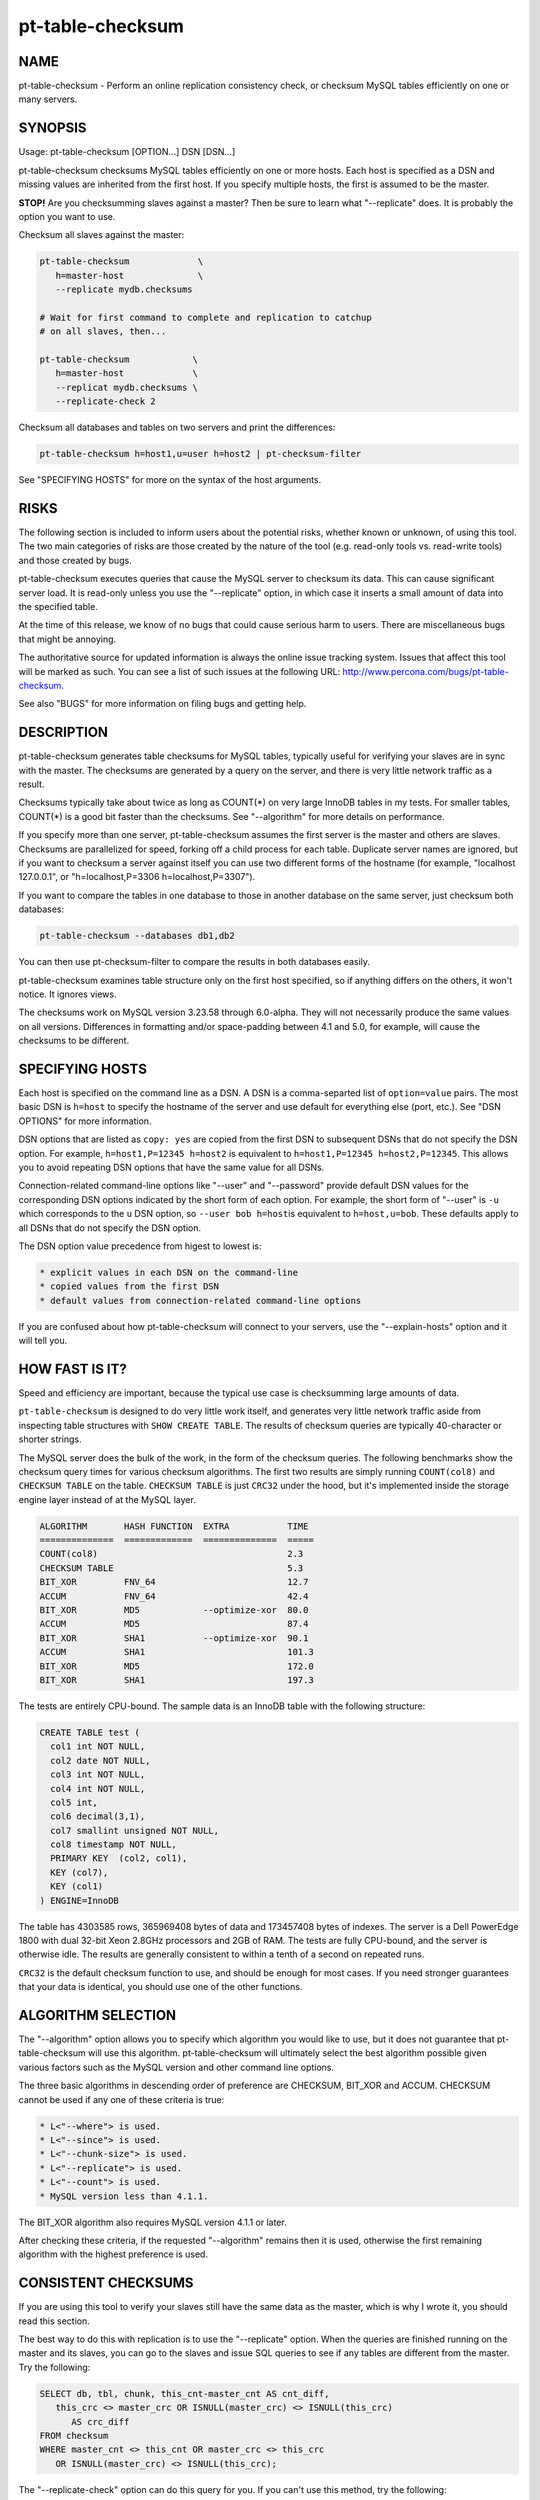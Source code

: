 
#################
pt-table-checksum
#################

.. highlight:: perl


****
NAME
****


pt-table-checksum - Perform an online replication consistency check, or checksum MySQL tables efficiently on one or many servers.


********
SYNOPSIS
********


Usage: pt-table-checksum [OPTION...] DSN [DSN...]

pt-table-checksum checksums MySQL tables efficiently on one or more hosts.
Each host is specified as a DSN and missing values are inherited from the
first host.  If you specify multiple hosts, the first is assumed to be the
master.

\ **STOP!**\   Are you checksumming slaves against a master?  Then be sure to learn
what "--replicate" does.  It is probably the option you want to use.

Checksum all slaves against the master:


.. code-block:: perl

    pt-table-checksum             \
       h=master-host              \
       --replicate mydb.checksums
 
    # Wait for first command to complete and replication to catchup
    # on all slaves, then...
 
    pt-table-checksum            \
       h=master-host             \
       --replicat mydb.checksums \
       --replicate-check 2


Checksum all databases and tables on two servers and print the differences:


.. code-block:: perl

    pt-table-checksum h=host1,u=user h=host2 | pt-checksum-filter


See "SPECIFYING HOSTS" for more on the syntax of the host arguments.


*****
RISKS
*****


The following section is included to inform users about the potential risks,
whether known or unknown, of using this tool.  The two main categories of risks
are those created by the nature of the tool (e.g. read-only tools vs. read-write
tools) and those created by bugs.

pt-table-checksum executes queries that cause the MySQL server to checksum its
data.  This can cause significant server load.  It is read-only unless you use
the "--replicate" option, in which case it inserts a small amount of data
into the specified table.

At the time of this release, we know of no bugs that could cause serious harm to
users.  There are miscellaneous bugs that might be annoying.

The authoritative source for updated information is always the online issue
tracking system.  Issues that affect this tool will be marked as such.  You can
see a list of such issues at the following URL:
`http://www.percona.com/bugs/pt-table-checksum <http://www.percona.com/bugs/pt-table-checksum>`_.

See also "BUGS" for more information on filing bugs and getting help.


***********
DESCRIPTION
***********


pt-table-checksum generates table checksums for MySQL tables, typically
useful for verifying your slaves are in sync with the master.  The checksums
are generated by a query on the server, and there is very little network
traffic as a result.

Checksums typically take about twice as long as COUNT(\*) on very large InnoDB
tables in my tests.  For smaller tables, COUNT(\*) is a good bit faster than
the checksums.  See "--algorithm" for more details on performance.

If you specify more than one server, pt-table-checksum assumes the first
server is the master and others are slaves.  Checksums are parallelized for
speed, forking off a child process for each table.  Duplicate server names are
ignored, but if you want to checksum a server against itself you can use two
different forms of the hostname (for example, "localhost 127.0.0.1", or
"h=localhost,P=3306 h=localhost,P=3307").

If you want to compare the tables in one database to those in another database
on the same server, just checksum both databases:


.. code-block:: perl

    pt-table-checksum --databases db1,db2


You can then use pt-checksum-filter to compare the results in both databases
easily.

pt-table-checksum examines table structure only on the first host specified,
so if anything differs on the others, it won't notice.  It ignores views.

The checksums work on MySQL version 3.23.58 through 6.0-alpha.  They will not
necessarily produce the same values on all versions.  Differences in
formatting and/or space-padding between 4.1 and 5.0, for example, will cause
the checksums to be different.


****************
SPECIFYING HOSTS
****************


Each host is specified on the command line as a DSN.  A DSN is a comma-separted
list of \ ``option=value``\  pairs.  The most basic DSN is \ ``h=host``\  to specify
the hostname of the server and use default for everything else (port, etc.).
See "DSN OPTIONS" for more information.

DSN options that are listed as \ ``copy: yes``\  are copied from the first DSN
to subsequent DSNs that do not specify the DSN option.  For example,
\ ``h=host1,P=12345 h=host2``\  is equivalent to \ ``h=host1,P=12345 h=host2,P=12345``\ .
This allows you to avoid repeating DSN options that have the same value
for all DSNs.

Connection-related command-line options like "--user" and "--password"
provide default DSN values for the corresponding DSN options indicated by
the short form of each option.  For example, the short form of "--user"
is \ ``-u``\  which corresponds to the \ ``u``\  DSN option, so \ ``--user bob h=host``\ 
is equivalent to \ ``h=host,u=bob``\ .  These defaults apply to all DSNs that
do not specify the DSN option.

The DSN option value precedence from higest to lowest is:


.. code-block:: perl

    * explicit values in each DSN on the command-line
    * copied values from the first DSN
    * default values from connection-related command-line options


If you are confused about how pt-table-checksum will connect to your servers,
use the "--explain-hosts" option and it will tell you.


***************
HOW FAST IS IT?
***************


Speed and efficiency are important, because the typical use case is checksumming
large amounts of data.

\ ``pt-table-checksum``\  is designed to do very little work itself, and generates
very little network traffic aside from inspecting table structures with \ ``SHOW
CREATE TABLE``\ .  The results of checksum queries are typically 40-character or
shorter strings.

The MySQL server does the bulk of the work, in the form of the checksum queries.
The following benchmarks show the checksum query times for various checksum
algorithms.  The first two results are simply running \ ``COUNT(col8)``\  and
\ ``CHECKSUM TABLE``\  on the table.  \ ``CHECKSUM TABLE``\  is just \ ``CRC32``\  under the
hood, but it's implemented inside the storage engine layer instead of at the
MySQL layer.


.. code-block:: perl

  ALGORITHM       HASH FUNCTION  EXTRA           TIME
  ==============  =============  ==============  =====
  COUNT(col8)                                    2.3
  CHECKSUM TABLE                                 5.3
  BIT_XOR         FNV_64                         12.7
  ACCUM           FNV_64                         42.4
  BIT_XOR         MD5            --optimize-xor  80.0
  ACCUM           MD5                            87.4
  BIT_XOR         SHA1           --optimize-xor  90.1
  ACCUM           SHA1                           101.3
  BIT_XOR         MD5                            172.0
  BIT_XOR         SHA1                           197.3


The tests are entirely CPU-bound.  The sample data is an InnoDB table with the
following structure:


.. code-block:: perl

  CREATE TABLE test (
    col1 int NOT NULL,
    col2 date NOT NULL,
    col3 int NOT NULL,
    col4 int NOT NULL,
    col5 int,
    col6 decimal(3,1),
    col7 smallint unsigned NOT NULL,
    col8 timestamp NOT NULL,
    PRIMARY KEY  (col2, col1),
    KEY (col7),
    KEY (col1)
  ) ENGINE=InnoDB


The table has 4303585 rows, 365969408 bytes of data and 173457408 bytes of
indexes.  The server is a Dell PowerEdge 1800 with dual 32-bit Xeon 2.8GHz
processors and 2GB of RAM.  The tests are fully CPU-bound, and the server is
otherwise idle.  The results are generally consistent to within a tenth of a
second on repeated runs.

\ ``CRC32``\  is the default checksum function to use, and should be enough for most
cases.  If you need stronger guarantees that your data is identical, you should
use one of the other functions.


*******************
ALGORITHM SELECTION
*******************


The "--algorithm" option allows you to specify which algorithm you would
like to use, but it does not guarantee that pt-table-checksum will use this
algorithm.  pt-table-checksum will ultimately select the best algorithm possible
given various factors such as the MySQL version and other command line options.

The three basic algorithms in descending order of preference are CHECKSUM,
BIT_XOR and ACCUM.  CHECKSUM cannot be used if any one of these criteria
is true:


.. code-block:: perl

   * L<"--where"> is used.
   * L<"--since"> is used.
   * L<"--chunk-size"> is used.
   * L<"--replicate"> is used.
   * L<"--count"> is used.
   * MySQL version less than 4.1.1.


The BIT_XOR algorithm also requires MySQL version 4.1.1 or later.

After checking these criteria, if the requested "--algorithm" remains then it
is used, otherwise the first remaining algorithm with the highest preference
is used.


********************
CONSISTENT CHECKSUMS
********************


If you are using this tool to verify your slaves still have the same data as the
master, which is why I wrote it, you should read this section.

The best way to do this with replication is to use the "--replicate" option.
When the queries are finished running on the master and its slaves, you can go
to the slaves and issue SQL queries to see if any tables are different from the
master.  Try the following:


.. code-block:: perl

   SELECT db, tbl, chunk, this_cnt-master_cnt AS cnt_diff,
      this_crc <> master_crc OR ISNULL(master_crc) <> ISNULL(this_crc)
         AS crc_diff
   FROM checksum
   WHERE master_cnt <> this_cnt OR master_crc <> this_crc
      OR ISNULL(master_crc) <> ISNULL(this_crc);


The "--replicate-check" option can do this query for you.  If you can't use
this method, try the following:


\*
 
 If your servers are not being written to, you can just run the tool with no
 further ado:
 
 
 .. code-block:: perl
 
    pt-table-checksum server1 server2 ... serverN
 
 


\*
 
 If the servers are being written to, you need some way to make sure they are
 consistent at the moment you run the checksums.  For situations other than
 master-slave replication, you will have to figure this out yourself.  You may be
 able to use the "--where" option with a date or time column to only checksum
 data that's not recent.
 


\*
 
 If you are checksumming a master and slaves, you can do a fast parallel
 checksum and assume the slaves are caught up to the master.  In practice, this
 tends to work well except for tables which are constantly updated.  You can
 use the "--slave-lag" option to see how far behind each slave was when it
 checksummed a given table.  This can help you decide whether to investigate
 further.
 


\*
 
 The next most disruptive technique is to lock the table on the master, then take
 checksums.  This should prevent changes from propagating to the slaves.  You can
 just lock on the master (with "--lock"), or you can both lock on the master
 and wait on the slaves till they reach that point in the master's binlog
 ("--wait").  Which is better depends on your workload; only you know that.
 


\*
 
 If you decide to make the checksums on the slaves wait until they're guaranteed
 to be caught up to the master, the algorithm looks like this:
 
 
 .. code-block:: perl
 
   For each table,
     Master: lock table
     Master: get pos
     In parallel,
       Master: checksum
       Slave(s): wait for pos, then checksum
     End
     Master: unlock table
   End
 
 


What I typically do when I'm not using the "--replicate" option is simply run
the tool on all servers with no further options.  This runs fast, parallel,
non-blocking checksums simultaneously.  If there are tables that look different,
I re-run with "--wait"=600 on the tables in question.  This makes the tool
lock on the master as explained above.


******
OUTPUT
******


Output is to STDOUT, one line per server and table, with header lines for each
database.  I tried to make the output easy to process with awk.  For this reason
columns are always present.  If there's no value, pt-table-checksum prints
'NULL'.

The default is column-aligned output for human readability, but you can change
it to tab-separated if you want.  Use the "--tab" option for this.

Output is unsorted, though all lines for one table should be output together.
For speed, all checksums are done in parallel (as much as possible) and may
complete out of the order in which they were started.  You might want to run
them through another script or command-line utility to make sure they are in the
order you want.  If you pipe the output through pt-checksum-filter, you
can sort the output and/or avoid seeing output about tables that have no
differences.

The columns in the output are as follows.  The database, table, and chunk come
first so you can sort by them easily (they are the "primary key").

Output from "--replicate-check" and "--checksum" are different.


DATABASE
 
 The database the table is in.
 


TABLE
 
 The table name.
 


CHUNK
 
 The chunk (see "--chunk-size").  Zero if you are not doing chunked checksums.
 


HOST
 
 The server's hostname.
 


ENGINE
 
 The table's storage engine.
 


COUNT
 
 The table's row count, unless you specified to skip it.  If \ ``OVERSIZE``\  is
 printed, the chunk was skipped because the actual number of rows was greater
 than "--chunk-size" times "--chunk-size-limit".
 


CHECKSUM
 
 The table's checksum, unless you specified to skip it or the table has no rows.
 some types of checksums will be 0 if there are no rows; others will print NULL.
 


TIME
 
 How long it took to checksum the \ ``CHUNK``\ , not including \ ``WAIT``\  time.
 Total checksum time is \ ``WAIT + TIME``\ .
 


WAIT
 
 How long the slave waited to catch up to its master before beginning to
 checksum.  \ ``WAIT``\  is always 0 for the master.  See "--wait".
 


STAT
 
 The return value of MASTER_POS_WAIT().  \ ``STAT``\  is always \ ``NULL``\  for the
 master.
 


LAG
 
 How far the slave lags the master, as reported by SHOW SLAVE STATUS.
 \ ``LAG``\  is always \ ``NULL``\  for the master.
 



***************************
REPLICATE TABLE MAINTENANCE
***************************


If you use "--replicate" to store and replicate checksums, you may need to
perform maintenance on the replicate table from time to time to remove old
checksums.  This section describes when checksums in the replicate table are
deleted automatically by pt-table-checksum and when you must manually delete
them.

Before starting, pt-table-checksum calculates chunks for each table, even
if "--chunk-size" is not specified (in that case there is one chunk: "1=1").
Then, before checksumming each table, the tool deletes checksum chunks in the
replicate table greater than the current number of chunks.  For example,
if a table is chunked into 100 chunks, 0-99, then pt-table-checksum does:


.. code-block:: perl

   DELETE FROM replicate table WHERE db=? AND tbl=? AND chunk > 99


That removes any high-end chunks from previous runs which no longer exist.
Currently, this operation cannot be disabled.

If you use "--resume", "--resume-replicate", or "--modulo", then
you need to be careful that the number of rows in a table does not decrease
so much that the number of chunks decreases too, else some checksum chunks may
be deleted.  The one exception is if only rows at the high end of the range
are deleted.  In that case, the high-end chunks are deleted and lower chunks
remain unchanged.  An increasing number of rows or chunks should not cause
any adverse affects.

Changing the "--chunk-size" between runs with "--resume",
"--resume-replicate", or "--modulo" can cause odd or invalid checksums.
You should not do this.  It won't work with the resume options.  With
"--modulo", the safest thing to do is manually delete all the rows in
the replicate table for the table in question and start over.

If the replicate table becomes cluttered with old or invalid checksums
and the auto-delete operation is not deleting them, then you will need to
manually clean up the replicate table.  Alternatively, if you specify
"--empty-replicate-table", then the tool deletes every row in the
replicate table.


***********
EXIT STATUS
***********


An exit status of 0 (sometimes also called a return value or return code)
indicates success.  If there is an error checksumming any table, the exit status
is 1.

When running "--replicate-check", if any slave has chunks that differ from
the master, the exit status is 1.


*******
QUERIES
*******


If you are using innotop (see `http://code.google.com/p/innotop <http://code.google.com/p/innotop>`_),
mytop, or another tool to watch currently running MySQL queries, you may see
the checksum queries.  They look similar to this:


.. code-block:: perl

   REPLACE /*test.test_tbl:'2'/'5'*/ INTO test.checksum(db, ...


Since pt-table-checksum's queries run for a long time and tend to be
textually very long, and thus won't fit on one screen of these monitoring
tools, I've been careful to place a comment at the beginning of the query so
you can see what it is and what it's doing.  The comment contains the name of
the table that's being checksummed, the chunk it is currently checksumming,
and how many chunks will be checksummed.  In the case above, it is
checksumming chunk 2 of 5 in table test.test_tbl.


*******
OPTIONS
*******


"--schema" is restricted to option groups Connection, Filter, Output, Help, Config, Safety.

"--empty-replicate-table", "--resume" and "--resume-replicate" are mutually exclusive.

This tool accepts additional command-line arguments.  Refer to the
"SYNOPSIS" and usage information for details.


--algorithm
 
 type: string
 
 Checksum algorithm (ACCUM|CHECKSUM|BIT_XOR).
 
 Specifies which checksum algorithm to use.  Valid arguments are CHECKSUM,
 BIT_XOR and ACCUM.  The latter two do cryptographic hash checksums.
 See also "ALGORITHM SELECTION".
 
 CHECKSUM is built into MySQL, but has some disadvantages.  BIT_XOR and ACCUM are
 implemented by SQL queries.  They use a cryptographic hash of all columns
 concatenated together with a separator, followed by a bitmap of each nullable
 column that is NULL (necessary because CONCAT_WS() skips NULL columns).
 
 CHECKSUM is the default.  This method uses MySQL's built-in CHECKSUM TABLE
 command, which is a CRC32 behind the scenes.  It cannot be used before MySQL
 4.1.1, and various options disable it as well.  It does not simultaneously count
 rows; that requires an extra COUNT(\*) query.  This is a good option when you are
 using MyISAM tables with live checksums enabled; in this case both the COUNT(\*)
 and CHECKSUM queries will run very quickly.
 
 The BIT_XOR algorithm is available for MySQL 4.1.1 and newer.  It uses
 BIT_XOR(), which is order-independent, to reduce all the rows to a single
 checksum.
 
 ACCUM uses a user variable as an accumulator.  It reduces each row to a single
 checksum, which is concatenated with the accumulator and re-checksummed.  This
 technique is order-dependent.  If the table has a primary key, it will be used
 to order the results for consistency; otherwise it's up to chance.
 
 The pathological worst case is where identical rows will cancel each other out
 in the BIT_XOR.  In this case you will not be able to distinguish a table full
 of one value from a table full of another value.  The ACCUM algorithm will
 distinguish them.
 
 However, the ACCUM algorithm is order-dependent, so if you have two tables
 with identical data but the rows are out of order, you'll get different
 checksums with ACCUM.
 
 If a given algorithm won't work for some reason, pt-table-checksum falls back to
 another.  The least common denominator is ACCUM, which works on MySQL 3.23.2 and
 newer.
 


--arg-table
 
 type: string
 
 The database.table with arguments for each table to checksum.
 
 This table may be named anything you wish.  It must contain at least the
 following columns:
 
 
 .. code-block:: perl
 
    CREATE TABLE checksum_args (
       db         char(64)     NOT NULL,
       tbl        char(64)     NOT NULL,
       -- other columns as desired
       PRIMARY KEY (db, tbl)
    );
 
 
 In addition to the columns shown, it may contain any of the other columns listed
 here (Note: this list is used by the code, MAGIC_overridable_args):
 
 
 .. code-block:: perl
 
    algorithm chunk-column chunk-index chunk-size columns count crc function lock
    modulo use-index offset optimize-xor chunk-size-limit probability separator
    save-since single-chunk since since-column sleep sleep-coef trim wait where
 
 
 Each of these columns corresponds to the long form of a command-line option.
 Each column should be NULL-able.  Column names with hyphens should be enclosed
 in backticks (e.g. \`chunk-size\`) when the table is created.  The data type does
 not matter, but it's suggested you use a sensible data type to prevent garbage
 data.
 
 When \ ``pt-table-checksum``\  checksums a table, it will look for a matching entry
 in this table.  Any column that has a defined value will override the
 corresponding command-line argument for the table being currently processed.
 In this way it is possible to specify custom command-line arguments for any
 table.
 
 If you add columns to the table that aren't in the above list of allowable
 columns, it's an error.  The exceptions are \ ``db``\ , \ ``tbl``\ , and \ ``ts``\ .  The \ ``ts``\ 
 column can be used as a timestamp for easy visibility into the last time the
 \ ``since``\  column was updated with "--save-since".
 
 This table is assumed to be located on the first server given on the
 command-line.
 


--ask-pass
 
 group: Connection
 
 Prompt for a password when connecting to MySQL.
 


--check-interval
 
 type: time; group: Throttle; default: 1s
 
 How often to check for slave lag if "--check-slave-lag" is given.
 


--[no]check-replication-filters
 
 default: yes; group: Safety
 
 Do not "--replicate" if any replication filters are set.  When
 --replicate is specified, pt-table-checksum tries to detect slaves and look
 for options that filter replication, such as binlog_ignore_db and
 replicate_do_db.  If it finds any such filters, it aborts with an error.
 Replication filtering makes it impossible to be sure that the checksum
 queries won't break replication or simply fail to replicate.  If you are sure
 that it's OK to run the checksum queries, you can negate this option to
 disable the checks.  See also "--replicate-database".
 


--check-slave-lag
 
 type: DSN; group: Throttle
 
 Pause checksumming until the specified slave's lag is less than "--max-lag".
 
 If this option is specified and "--throttle-method" is set to \ ``slavelag``\ 
 then "--throttle-method" only checks this slave.
 


--checksum
 
 group: Output
 
 Print checksums and table names in the style of md5sum (disables
 "--[no]count").
 
 Makes the output behave more like the output of \ ``md5sum``\ .  The checksum is
 first on the line, followed by the host, database, table, and chunk number,
 concatenated with dots.
 


--chunk-column
 
 type: string
 
 Prefer this column for dividing tables into chunks.  By default,
 pt-table-checksum chooses the first suitable column for each table, preferring
 to use the primary key.  This option lets you specify a preferred column, which
 pt-table-checksum uses if it exists in the table and is chunkable.  If not, then
 pt-table-checksum will revert to its default behavior.  Be careful when using
 this option; a poor choice could cause bad performance.  This is probably best
 to use when you are checksumming only a single table, not an entire server.  See
 also "--chunk-index".
 


--chunk-index
 
 type: string
 
 Prefer this index for chunking tables.  By default, pt-table-checksum chooses an
 appropriate index for the "--chunk-column" (even if it chooses the chunk
 column automatically).  This option lets you specify the index you prefer.  If
 the index doesn't exist, then pt-table-checksum will fall back to its default
 behavior.  pt-table-checksum adds the index to the checksum SQL statements in a
 \ ``FORCE INDEX``\  clause.  Be careful when using this option; a poor choice of
 index could cause bad performance.  This is probably best to use when you are
 checksumming only a single table, not an entire server.
 


--chunk-range
 
 type: string; default: open
 
 Set which ends of the chunk range are open or closed.  Possible values are
 one of MAGIC_chunk_range:
 
 
 .. code-block:: perl
 
     VALUE       OPENS/CLOSES
     ==========  ======================
     open        Both ends are open
     openclosed  Low end open, high end closed
 
 
 By default pt-table-checksum uses an open range of chunks like:
 
 
 .. code-block:: perl
 
    `id` <  '10'
    `id` >= '10' AND < '20'
    `id` >= '20'
 
 
 That range is open because the last chunk selects any row with id greater than
 (or equal to) 20.  An open range can be a problem in cases where a lot of new
 rows are inserted with IDs greater than 20 while pt-table-checksumming is
 running because the final open-ended chunk will select all the newly inserted
 rows.  (The less common case of inserting rows with IDs less than 10 would
 require a \ ``closedopen``\  range but that is not currently implemented.)
 Specifying \ ``openclosed``\  will cause the final chunk to be closed like:
 
 
 .. code-block:: perl
 
    `id` >= '20' AND `id` <= N
 
 
 N is the \ ``MAX(\`id\`)``\  that pt-table-checksum used when it first chunked
 the rows.  Therefore, it will only chunk the range of rows that existed when
 the tool started and not any newly inserted rows (unless those rows happen
 to be inserted with IDs less than N).
 
 See also "--chunk-size-limit".
 


--chunk-size
 
 type: string
 
 Approximate number of rows or size of data to checksum at a time.  Allowable
 suffixes are k, M, G. Disallows \ ``--algorithm CHECKSUM``\ .
 
 If you specify a chunk size, pt-table-checksum will try to find an index that
 will let it split the table into ranges of approximately "--chunk-size"
 rows, based on the table's index statistics.  Currently only numeric and date
 types can be chunked.
 
 If the table is chunkable, pt-table-checksum will checksum each range separately
 with parameters in the checksum query's WHERE clause.  If pt-table-checksum
 cannot find a suitable index, it will do the entire table in one chunk as though
 you had not specified "--chunk-size" at all.  Each table is handled
 individually, so some tables may be chunked and others not.
 
 The chunks will be approximately sized, and depending on the distribution of
 values in the indexed column, some chunks may be larger than the value you
 specify.
 
 If you specify a suffix (one of k, M or G), the parameter is treated as a data
 size rather than a number of rows.  The output of SHOW TABLE STATUS is then used
 to estimate the amount of data the table contains, and convert that to a number
 of rows.
 


--chunk-size-limit
 
 type: float; default: 2.0; group: Safety
 
 Do not checksum chunks with this many times more rows than "--chunk-size".
 
 When "--chunk-size" is given it specifies an ideal size for each chunk
 of a chunkable table (in rows; size values are converted to rows).  Before
 checksumming each chunk, pt-table-checksum checks how many rows are in the
 chunk with EXPLAIN.  If the number of rows reported by EXPLAIN is this many
 times greater than "--chunk-size", then the chunk is skipped and \ ``OVERSIZE``\ 
 is printed for the \ ``COUNT``\  column of the "OUTPUT".
 
 For example, if you specify "--chunk-size" 100 and a chunk has 150 rows,
 then it is checksummed with the default "--chunk-size-limit" value 2.0
 because 150 is less than 100 \* 2.0.  But if the chunk has 205 rows, then it
 is not checksummed because 205 is greater than 100 \* 2.0.
 
 The minimum value for this option is 1 which means that no chunk can be any
 larger than "--chunk-size".  You probably don't want to specify 1 because
 rows reported by EXPLAIN are estimates which can be greater than or less than
 the real number of rows in the chunk.  If too many chunks are skipped because
 they are oversize, you might want to specify a value larger than 2.
 
 You can disable oversize chunk checking by specifying "--chunk-size-limit" 0.
 
 See also "--unchunkable-tables".
 


--columns
 
 short form: -c; type: array; group: Filter
 
 Checksum only this comma-separated list of columns.
 


--config
 
 type: Array; group: Config
 
 Read this comma-separated list of config files; if specified, this must be the
 first option on the command line.
 


--[no]count
 
 Count rows in tables.  This is built into ACCUM and BIT_XOR, but requires an
 extra query for CHECKSUM.
 
 This is disabled by default to avoid an extra COUNT(\*) query when
 "--algorithm" is CHECKSUM.  If you have only MyISAM tables and live checksums
 are enabled, both CHECKSUM and COUNT will be very fast, but otherwise you may
 want to use one of the other algorithms.
 


--[no]crc
 
 default: yes
 
 Do a CRC (checksum) of tables.
 
 Take the checksum of the rows as well as their count.  This is enabled by
 default.  If you disable it, you'll just get COUNT(\*) queries.
 


--create-replicate-table
 
 Create the replicate table given by "--replicate" if it does not exist.
 
 Normally, if the replicate table given by "--replicate" does not exist,
 \ ``pt-table-checksum``\  will die. With this option, however, \ ``pt-table-checksum``\ 
 will create the replicate table for you, using the database.table name given to
 "--replicate".
 
 The structure of the replicate table is the same as the suggested table
 mentioned in "--replicate". Note that since ENGINE is not specified, the
 replicate table will use the server's default storage engine.  If you want to
 use a different engine, you need to create the table yourself.
 


--databases
 
 short form: -d; type: hash; group: Filter
 
 Only checksum this comma-separated list of databases.
 


--databases-regex
 
 type: string
 
 Only checksum databases whose names match this Perl regex.
 


--defaults-file
 
 short form: -F; type: string; group: Connection
 
 Only read mysql options from the given file.  You must give an absolute
 pathname.
 


--empty-replicate-table
 
 DELETE all rows in the "--replicate" table before starting.
 
 Issues a DELETE against the table given by "--replicate" before beginning
 work.  Ignored if "--replicate" is not specified.  This can be useful to
 remove entries related to tables that no longer exist, or just to clean out the
 results of a previous run.
 
 If you want to delete entries for specific databases or tables you must
 do this manually.
 


--engines
 
 short form: -e; type: hash; group: Filter
 
 Do only this comma-separated list of storage engines.
 


--explain
 
 group: Output
 
 Show, but do not execute, checksum queries (disables "--empty-replicate-table").
 


--explain-hosts
 
 group: Help
 
 Print full DSNs for each host and exit.  This option allows you to see how
 pt-table-checksum parses DSNs from the command-line and how it will connect
 to those hosts.  See "SPECIFYING HOSTS".
 


--float-precision
 
 type: int
 
 Precision for \ ``FLOAT``\  and \ ``DOUBLE``\  number-to-string conversion.  Causes FLOAT
 and DOUBLE values to be rounded to the specified number of digits after the
 decimal point, with the ROUND() function in MySQL.  This can help avoid
 checksum mismatches due to different floating-point representations of the same
 values on different MySQL versions and hardware.  The default is no rounding;
 the values are converted to strings by the CONCAT() function, and MySQL chooses
 the string representation.  If you specify a value of 2, for example, then the
 values 1.008 and 1.009 will be rounded to 1.01, and will checksum as equal.
 


--function
 
 type: string
 
 Hash function for checksums (FNV1A_64, MURMUR_HASH, SHA1, MD5, CRC32, etc).
 
 You can use this option to choose the cryptographic hash function used for
 "--algorithm"=ACCUM or "--algorithm"=BIT_XOR.  The default is to use
 \ ``CRC32``\ , but \ ``MD5``\  and \ ``SHA1``\  also work, and you can use your own function,
 such as a compiled UDF, if you wish.  Whatever function you specify is run in
 SQL, not in Perl, so it must be available to MySQL.
 
 The \ ``FNV1A_64``\  UDF mentioned in the benchmarks is much faster than \ ``MD5``\ .  The
 C++ source code is distributed with Maatkit.  It is very simple to compile and
 install; look at the header in the source code for instructions.  If it is
 installed, it is preferred over \ ``MD5``\ .  You can also use the MURMUR_HASH
 function if you compile and install that as a UDF; the source is also
 distributed with Maatkit, and it is faster and has better distribution
 than FNV1A_64.
 


--help
 
 group: Help
 
 Show help and exit.
 


--ignore-columns
 
 type: Hash; group: Filter
 
 Ignore this comma-separated list of columns when calculating the checksum.
 
 This option only affects the checksum when using the ACCUM or BIT_XOR
 "--algorithm".
 


--ignore-databases
 
 type: Hash; group: Filter
 
 Ignore this comma-separated list of databases.
 


--ignore-databases-regex
 
 type: string
 
 Ignore databases whose names match this Perl regex.
 


--ignore-engines
 
 type: Hash; default: FEDERATED,MRG_MyISAM; group: Filter
 
 Ignore this comma-separated list of storage engines.
 


--ignore-tables
 
 type: Hash; group: Filter
 
 Ignore this comma-separated list of tables.
 
 Table names may be qualified with the database name.
 


--ignore-tables-regex
 
 type: string
 
 Ignore tables whose names match the Perl regex.
 


--lock
 
 Lock on master until done on slaves (implies "--slave-lag").
 
 This option can help you to get a consistent read on a master and many slaves.
 If you specify this option, pt-table-checksum will lock the table on the
 first server on the command line, which it assumes to be the master.  It will
 keep this lock until the checksums complete on the other servers.
 
 This option isn't very useful by itself, so you probably want to use "--wait"
 instead.
 
 Note: if you're checksumming a slave against its master, you should use
 "--replicate".  In that case, there's no need for locking, waiting, or any of
 that.
 


--max-lag
 
 type: time; group: Throttle; default: 1s
 
 Suspend checksumming if the slave given by "--check-slave-lag" lags.
 
 This option causes pt-table-checksum to look at the slave every time it's about
 to checksum a chunk.  If the slave's lag is greater than the option's value, or
 if the slave isn't running (so its lag is NULL), pt-table-checksum sleeps for
 "--check-interval" seconds and then looks at the lag again.  It repeats until
 the slave is caught up, then proceeds to checksum the chunk.
 
 This option is useful to let you checksum data as fast as the slaves can handle
 it, assuming the slave you directed pt-table-checksum to monitor is
 representative of all the slaves that may be replicating from this server.  It
 should eliminate the need for "--sleep" or "--sleep-coef".
 


--modulo
 
 type: int
 
 Do only every Nth chunk on chunked tables.
 
 This option lets you checksum only some chunks of the table.  This is a useful
 alternative to "--probability" when you want to be sure you get full coverage
 in some specified number of runs; for example, you can do only every 7th chunk,
 and then use "--offset" to rotate the modulo every day of the week.
 
 Just like with "--probability", a table that cannot be chunked is done every
 time.
 


--offset
 
 type: string; default: 0
 
 Modulo offset expression for use with "--modulo".
 
 The argument may be an SQL expression, such as \ ``WEEKDAY(NOW())``\  (which returns
 a number from 0 through 6).  The argument is evaluated by MySQL.  The result is
 used as follows: if chunk_num % "--modulo" == "--offset", the chunk will
 be checksummed.
 


--[no]optimize-xor
 
 default: yes
 
 Optimize BIT_XOR with user variables.
 
 This option specifies to use user variables to reduce the number of times each
 row must be passed through the cryptographic hash function when you are using
 the BIT_XOR algorithm.
 
 With the optimization, the queries look like this in pseudo-code:
 
 
 .. code-block:: perl
 
    SELECT CONCAT(
       BIT_XOR(SLICE_OF(@user_variable)),
       BIT_XOR(SLICE_OF(@user_variable)),
       ...
       BIT_XOR(SLICE_OF(@user_variable := HASH(col1, col2... colN))));
 
 
 The exact positioning of user variables and calls to the hash function is
 determined dynamically, and will vary between MySQL versions.  Without the
 optimization, it looks like this:
 
 
 .. code-block:: perl
 
    SELECT CONCAT(
       BIT_XOR(SLICE_OF(MD5(col1, col2... colN))),
       BIT_XOR(SLICE_OF(MD5(col1, col2... colN))),
       ...
       BIT_XOR(SLICE_OF(MD5(col1, col2... colN))));
 
 
 The difference is the number of times all the columns must be mashed together
 and fed through the hash function.  If you are checksumming really large
 columns, such as BLOB or TEXT columns, this might make a big difference.
 


--password
 
 short form: -p; type: string; group: Connection
 
 Password to use when connecting.
 


--pid
 
 type: string
 
 Create the given PID file.  The file contains the process ID of the script.
 The PID file is removed when the script exits.  Before starting, the script
 checks if the PID file already exists.  If it does not, then the script creates
 and writes its own PID to it.  If it does, then the script checks the following:
 if the file contains a PID and a process is running with that PID, then
 the script dies; or, if there is no process running with that PID, then the
 script overwrites the file with its own PID and starts; else, if the file
 contains no PID, then the script dies.
 


--port
 
 short form: -P; type: int; group: Connection
 
 Port number to use for connection.
 


--probability
 
 type: int; default: 100
 
 Checksums will be run with this percent probability.
 
 This is an integer between 1 and 100.  If 100, every chunk of every table will
 certainly be checksummed.  If less than that, there is a chance that some chunks
 of some tables will be skipped.  This is useful for routine jobs designed to
 randomly sample bits of tables without checksumming the whole server.  By
 default, if a table is not chunkable, it will be checksummed every time even
 when the probability is less than 100.  You can override this with
 "--single-chunk".
 
 See also "--modulo".
 


--progress
 
 type: array; default: time,30
 
 Print progress reports to STDERR.  Currently, this feature is only for when
 "--throttle-method" waits for slaves to catch up.
 
 The value is a comma-separated list with two parts.  The first part can be
 percentage, time, or iterations; the second part specifies how often an update
 should be printed, in percentage, seconds, or number of iterations.
 


--quiet
 
 short form: -q; group: Output
 
 Do not print checksum results.
 


--recheck
 
 Re-checksum chunks that "--replicate-check" found to be different.
 


--recurse
 
 type: int; group: Throttle
 
 Number of levels to recurse in the hierarchy when discovering slaves.
 Default is infinite.
 
 See "--recursion-method".
 


--recursion-method
 
 type: string
 
 Preferred recursion method for discovering slaves.
 
 Possible methods are:
 
 
 .. code-block:: perl
 
    METHOD       USES
    ===========  ================
    processlist  SHOW PROCESSLIST
    hosts        SHOW SLAVE HOSTS
 
 
 The processlist method is preferred because SHOW SLAVE HOSTS is not reliable.
 However, the hosts method is required if the server uses a non-standard
 port (not 3306).  Usually pt-table-checksum does the right thing and finds
 the slaves, but you may give a preferred method and it will be used first.
 If it doesn't find any slaves, the other methods will be tried.
 


--replicate
 
 type: string
 
 Replicate checksums to slaves (disallows --algorithm CHECKSUM).
 
 This option enables a completely different checksum strategy for a consistent,
 lock-free checksum across a master and its slaves.  Instead of running the
 checksum queries on each server, you run them only on the master.  You specify a
 table, fully qualified in db.table format, to insert the results into.  The
 checksum queries will insert directly into the table, so they will be replicated
 through the binlog to the slaves.
 
 When the queries are finished replicating, you can run a simple query on each
 slave to see which tables have differences from the master.  With the
 "--replicate-check" option, pt-table-checksum can run the query for you to
 make it even easier.  See "CONSISTENT CHECKSUMS" for details.
 
 If you find tables that have differences, you can use the chunk boundaries in a
 WHERE clause with pt-table-sync to help repair them more efficiently.  See
 pt-table-sync for details.
 
 The table must have at least these columns: db, tbl, chunk, boundaries,
 this_crc, master_crc, this_cnt, master_cnt.  The table may be named anything you
 wish.  Here is a suggested table structure, which is automatically used for
 "--create-replicate-table" (MAGIC_create_replicate):
 
 
 .. code-block:: perl
 
    CREATE TABLE checksum (
       db         char(64)     NOT NULL,
       tbl        char(64)     NOT NULL,
       chunk      int          NOT NULL,
       boundaries char(100)    NOT NULL,
       this_crc   char(40)     NOT NULL,
       this_cnt   int          NOT NULL,
       master_crc char(40)         NULL,
       master_cnt int              NULL,
       ts         timestamp    NOT NULL,
       PRIMARY KEY (db, tbl, chunk)
    );
 
 
 Be sure to choose an appropriate storage engine for the checksum table.  If you
 are checksumming InnoDB tables, for instance, a deadlock will break replication
 if the checksum table is non-transactional, because the transaction will still
 be written to the binlog.  It will then replay without a deadlock on the
 slave and break replication with "different error on master and slave."  This
 is not a problem with pt-table-checksum, it's a problem with MySQL
 replication, and you can read more about it in the MySQL manual.
 
 This works only with statement-based replication (pt-table-checksum will switch
 the binlog format to STATEMENT for the duration of the session if your server
 uses row-based replication).
 
 In contrast to running the tool against multiple servers at once, using this
 option eliminates the complexities of synchronizing checksum queries across
 multiple servers, which normally requires locking and unlocking, waiting for
 master binlog positions, and so on.  Thus, it disables "--lock", "--wait",
 and "--slave-lag" (but not "--check-slave-lag", which is a way to throttle
 the execution speed).
 
 The checksum queries actually do a REPLACE into this table, so existing rows
 need not be removed before running.  However, you may wish to do this anyway to
 remove rows related to tables that don't exist anymore.  The
 "--empty-replicate-table" option does this for you.
 
 Since the table must be qualified with a database (e.g. \ ``db.checksums``\ ),
 pt-table-checksum will only USE this database.  This may be important if any
 replication options are set because it could affect whether or not changes
 to the table are replicated.
 
 If the slaves have any --replicate-do-X or --replicate-ignore-X options, you
 should be careful not to checksum any databases or tables that exist on the
 master and not the slaves.  Changes to such tables may not normally be executed
 on the slaves because of the --replicate options, but the checksum queries
 modify the contents of the table that stores the checksums, not the tables whose
 data you are checksumming.  Therefore, these queries will be executed on the
 slave, and if the table or database you're checksumming does not exist, the
 queries will cause replication to fail.  For more information on replication
 rules, see `http://dev.mysql.com/doc/en/replication-rules.html <http://dev.mysql.com/doc/en/replication-rules.html>`_.
 
 The table specified by "--replicate" will never be checksummed itself.
 


--replicate-check
 
 type: int
 
 Check results in "--replicate" table, to the specified depth.  You must use
 this after you run the tool normally; it skips the checksum step and only checks
 results.
 
 It recursively finds differences recorded in the table given by
 "--replicate".  It recurses to the depth you specify: 0 is no recursion
 (check only the server you specify), 1 is check the server and its slaves, 2 is
 check the slaves of its slaves, and so on.
 
 It finds differences by running the query shown in "CONSISTENT CHECKSUMS",
 and prints results, then exits after printing.  This is just a convenient way of
 running the query so you don't have to do it manually.
 
 The output is one informational line per slave host, followed by the results
 of the query, if any.  If "--quiet" is specified, there is no output.  If
 there are no differences between the master and any slave, there is no output.
 If any slave has chunks that differ from the master, pt-table-checksum's
 exit status is 1; otherwise it is 0.
 
 This option makes \ ``pt-table-checksum``\  look for slaves by running \ ``SHOW
 PROCESSLIST``\ .  If it finds connections that appear to be from slaves, it derives
 connection information for each slave with the same default-and-override method
 described in "SPECIFYING HOSTS".
 
 If \ ``SHOW PROCESSLIST``\  doesn't return any rows, \ ``pt-table-checksum``\  looks at
 \ ``SHOW SLAVE HOSTS``\  instead.  The host and port, and user and password if
 available, from \ ``SHOW SLAVE HOSTS``\  are combined into a DSN and used as the
 argument.  This requires slaves to be configured with \ ``report-host``\ ,
 \ ``report-port``\  and so on.
 
 This requires the @@SERVER_ID system variable, so it works only on MySQL
 3.23.26 or newer.
 


--replicate-database
 
 type: string
 
 \ ``USE``\  only this database with "--replicate".  By default, pt-table-checksum
 executes USE to set its default database to the database that contains the table
 it's currently working on.  It changes its default database as it works on
 different tables.  This is is a best effort to avoid problems with replication
 filters such as binlog_ignore_db and replicate_ignore_db.  However, replication
 filters can create a situation where there simply is no one right way to do
 things.  Some statements might not be replicated, and others might cause
 replication to fail on the slaves.  In such cases, it is up to the user to
 specify a safe default database.  This option specifies a default database that
 pt-table-checksum selects with USE, and never changes afterwards.  See also
 <L"--[no]check-replication-filters">.
 


--resume
 
 type: string
 
 Resume checksum using given output file from a previously interrupted run.
 
 The given output file should be the literal output from a previous run of
 \ ``pt-table-checksum``\ .  For example:
 
 
 .. code-block:: perl
 
     pt-table-checksum host1 host2 -C 100 > checksum_results.txt
     pt-table-checksum host1 host2 -C 100 --resume checksum_results.txt
 
 
 The command line options given to the first run and the resumed run must
 be identical (except, of course, for --resume).  If they are not, the result
 will be unpredictable and probably wrong.
 
 "--resume" does not work with "--replicate"; for that, use
 "--resume-replicate".
 


--resume-replicate
 
 Resume "--replicate".
 
 This option resumes a previous checksum operation using "--replicate".
 It is like "--resume" but does not require an output file.  Instead,
 it uses the checksum table given to "--replicate" to determine where to
 resume the checksum operation.
 


--save-since
 
 When "--arg-table" and "--since" are given, save the current "--since"
 value into that table's \ ``since``\  column after checksumming.  In this way you can
 incrementally checksum tables by starting where the last one finished.
 
 The value to be saved could be the current timestamp, or it could be the maximum
 existing value of the column given by "--since-column".  It depends on what
 options are in effect.  See the description of "--since" to see how
 timestamps are different from ordinary values.
 


--schema
 
 Checksum \ ``SHOW CREATE TABLE``\  instead of table data.
 


--separator
 
 type: string; default: #
 
 The separator character used for CONCAT_WS().
 
 This character is used to join the values of columns when checksumming with
 "--algorithm" of BIT_XOR or ACCUM.
 


--set-vars
 
 type: string; default: wait_timeout=10000; group: Connection
 
 Set these MySQL variables.  Immediately after connecting to MySQL, this
 string will be appended to SET and executed.
 


--since
 
 type: string
 
 Checksum only data newer than this value.
 
 If the table is chunk-able or nibble-able, this value will apply to the first
 column of the chunked or nibbled index.
 
 This is not too different to "--where", but instead of universally applying a
 WHERE clause to every table, it selectively finds the right column to use and
 applies it only if such a column is found.  See also "--since-column".
 
 The argument may be an expression, which is evaluated by MySQL.  For example,
 you can specify \ ``CURRENT_DATE - INTERVAL 7 DAY``\  to get the date of one week
 ago.
 
 A special bit of extra magic: if the value is temporal (looks like a date or
 datetime), then the table is checksummed only if the create time (or last
 modified time, for tables that report the last modified time, such as MyISAM
 tables) is newer than the value.  In this sense it's not applied as a WHERE
 clause at all.
 


--since-column
 
 type: string
 
 The column name to be used for "--since".
 
 The default is for the tool to choose the best one automatically.  If you
 specify a value, that will be used if possible; otherwise the best
 auto-determined one; otherwise none.  If the column doesn't exist in the table,
 it is just ignored.
 


--single-chunk
 
 Permit skipping with "--probability" if there is only one chunk.
 
 Normally, if a table isn't split into many chunks, it will always be
 checksummed regardless of "--probability".  This setting lets the
 probabilistic behavior apply to tables that aren't divided into chunks.
 


--slave-lag
 
 group: Output
 
 Report replication delay on the slaves.
 
 If this option is enabled, the output will show how many seconds behind the
 master each slave is.  This can be useful when you want a fast, parallel,
 non-blocking checksum, and you know your slaves might be delayed relative to the
 master.  You can inspect the results and make an educated guess whether any
 discrepancies on the slave are due to replication delay instead of corrupt data.
 
 If you're using "--replicate", a slave that is delayed relative to the master
 does not invalidate the correctness of the results, so this option is disabled.
 


--sleep
 
 type: int; group: Throttle
 
 Sleep time between checksums.
 
 If this option is specified, pt-table-checksum will sleep the specified
 number of seconds between checksums.  That is, it will sleep between every
 table, and if you specify "--chunk-size", it will also sleep between chunks.
 
 This is a very crude way to throttle checksumming; see "--sleep-coef" and
 "--check-slave-lag" for techniques that permit greater control.
 


--sleep-coef
 
 type: float; group: Throttle
 
 Calculate "--sleep" as a multiple of the last checksum time.
 
 If this option is specified, pt-table-checksum will sleep the amount of
 time elapsed during the previous checksum, multiplied by the specified
 coefficient.  This option is ignored if "--sleep" is specified.
 
 This is a slightly more sophisticated way to throttle checksum speed: sleep a
 varying amount of time between chunks, depending on how long the chunks are
 taking.  Even better is to use "--check-slave-lag" if you're checksumming
 master/slave replication.
 


--socket
 
 short form: -S; type: string; group: Connection
 
 Socket file to use for connection.
 


--tab
 
 group: Output
 
 Print tab-separated output, not column-aligned output.
 


--tables
 
 short form: -t; type: hash; group: Filter
 
 Do only this comma-separated list of tables.
 
 Table names may be qualified with the database name.
 


--tables-regex
 
 type: string
 
 Only checksum tables whose names match this Perl regex.
 


--throttle-method
 
 type: string; default: none; group: Throttle
 
 Throttle checksumming when doing "--replicate".
 
 At present there is only one method: \ ``slavelag``\ .  When "--replicate" is
 used, pt-table-checksum automatically sets "--throttle-method" to
 \ ``slavelag``\  and discovers every slave and throttles checksumming if any slave
 lags more than "--max-lag".  Specify \ ``-throttle-method none``\  to disable
 this behavior completely, or specify "--check-slave-lag" and
 pt-table-checksum will only check that slave.
 
 See also "--recurse" and "--recursion-method".
 


--trim
 
 Trim \ ``VARCHAR``\  columns (helps when comparing 4.1 to >= 5.0).
 
 This option adds a \ ``TRIM()``\  to \ ``VARCHAR``\  columns in \ ``BIT_XOR``\  and \ ``ACCUM``\ 
 modes.
 
 This is useful when you don't care about the trailing space differences between
 MySQL versions which vary in their handling of trailing spaces. MySQL 5.0 and 
 later all retain trailing spaces in \ ``VARCHAR``\ , while previous versions would 
 remove them.
 


--unchunkable-tables
 
 group: Safety
 
 Checksum tables that cannot be chunked when "--chunk-size" is specified.
 
 By default pt-table-checksum will not checksum a table that cannot be chunked
 when "--chunk-size" is specified because this might result in a huge,
 non-chunkable table being checksummed in one huge, memory-intensive chunk.
 
 Specifying this option allows checksumming tables that cannot be chunked.
 Be careful when using this option!  Make sure any non-chunkable tables
 are not so large that they will cause the tool to consume too much memory
 or CPU.
 
 See also "--chunk-size-limit".
 


--[no]use-index
 
 default: yes
 
 Add FORCE INDEX hints to SQL statements.
 
 By default \ ``pt-table-checksum``\  adds an index hint (\ ``FORCE INDEX``\  for MySQL
 v4.0.9 and newer, \ ``USE INDEX``\  for older MySQL versions) to each SQL statement
 to coerce MySQL into using the "--chunk-index" (whether the index is
 specified by the option or auto-detected).  Specifying \ ``--no-use-index``\  causes
 \ ``pt-table-checksum``\  to omit index hints.
 


--user
 
 short form: -u; type: string; group: Connection
 
 User for login if not current user.
 


--[no]verify
 
 default: yes
 
 Verify checksum compatibility across servers.
 
 This option runs a trivial checksum on all servers to ensure they have
 compatible CONCAT_WS() and cryptographic hash functions.
 
 Versions of MySQL before 4.0.14 will skip empty strings and NULLs in
 CONCAT_WS, and others will only skip NULLs.  The two kinds of behavior will
 produce different results if you have any columns containing the empty string
 in your table.  If you know you don't (for instance, all columns are
 integers), you can safely disable this check and you will get a reliable
 checksum even on servers with different behavior.
 


--version
 
 group: Help
 
 Show version and exit.
 


--wait
 
 short form: -w; type: time
 
 Wait this long for slaves to catch up to their master (implies "--lock"
 "--slave-lag").
 
 Note: the best way to verify that a slave is in sync with its master is to use
 "--replicate" instead.  The "--wait" option is really only useful if
 you're trying to compare masters and slaves without using "--replicate",
 which is possible but complex and less efficient in some ways.
 
 This option helps you get a consistent checksum across a master server and its
 slaves.  It combines locking and waiting to accomplish this.  First it locks the
 table on the master (the first server on the command line).  Then it finds the
 master's binlog position.  Checksums on slaves will be deferred until they reach
 the same binlog position.
 
 The argument to the option is the number of seconds to wait for the slaves to
 catch up to the master.  It is actually the argument to MASTER_POS_WAIT().  If
 the slaves don't catch up to the master within this time, they will unblock
 and go ahead with the checksum.  You can tell whether this happened by
 examining the STAT column in the output, which is the return value of
 MASTER_POS_WAIT().
 


--where
 
 type: string
 
 Do only rows matching this \ ``WHERE``\  clause (disallows "--algorithm" CHECKSUM).
 
 You can use this option to limit the checksum to only part of the table.  This
 is particularly useful if you have append-only tables and don't want to
 constantly re-check all rows; you could run a daily job to just check
 yesterday's rows, for instance.
 
 This option is much like the -w option to mysqldump.  Do not specify the WHERE
 keyword.  You may need to quote the value.  Here is an example:
 
 
 .. code-block:: perl
 
    pt-table-checksum --where "foo=bar"
 
 


--[no]zero-chunk
 
 default: yes
 
 Add a chunk for rows with zero or zero-equivalent values.  The only has an
 effect when "--chunk-size" is specified.  The purpose of the zero chunk
 is to capture a potentially large number of zero values that would imbalance
 the size of the first chunk.  For example, if a lot of negative numbers were
 inserted into an unsigned integer column causing them to be stored as zeros,
 then these zero values are captured by the zero chunk instead of the first
 chunk and all its non-zero values.
 



***********
DSN OPTIONS
***********


These DSN options are used to create a DSN.  Each option is given like
\ ``option=value``\ .  The options are case-sensitive, so P and p are not the
same option.  There cannot be whitespace before or after the \ ``=``\  and
if the value contains whitespace it must be quoted.  DSN options are
comma-separated.  See the percona-toolkit manpage for full details.


\* A
 
 dsn: charset; copy: yes
 
 Default character set.
 


\* D
 
 dsn: database; copy: yes
 
 Default database.
 


\* F
 
 dsn: mysql_read_default_file; copy: yes
 
 Only read default options from the given file
 


\* h
 
 dsn: host; copy: yes
 
 Connect to host.
 


\* p
 
 dsn: password; copy: yes
 
 Password to use when connecting.
 


\* P
 
 dsn: port; copy: yes
 
 Port number to use for connection.
 


\* S
 
 dsn: mysql_socket; copy: yes
 
 Socket file to use for connection.
 


\* u
 
 dsn: user; copy: yes
 
 User for login if not current user.
 



***********
ENVIRONMENT
***********


The environment variable \ ``PTDEBUG``\  enables verbose debugging output to STDERR.
To enable debugging and capture all output to a file, run the tool like:


.. code-block:: perl

    PTDEBUG=1 pt-table-checksum ... > FILE 2>&1


Be careful: debugging output is voluminous and can generate several megabytes
of output.


*******************
SYSTEM REQUIREMENTS
*******************


You need Perl, DBI, DBD::mysql, and some core packages that ought to be
installed in any reasonably new version of Perl.


****
BUGS
****


For a list of known bugs, see `http://www.percona.com/bugs/pt-table-checksum <http://www.percona.com/bugs/pt-table-checksum>`_.

Please report bugs at `https://bugs.launchpad.net/percona-toolkit <https://bugs.launchpad.net/percona-toolkit>`_.
Include the following information in your bug report:


\* Complete command-line used to run the tool



\* Tool "--version"



\* MySQL version of all servers involved



\* Output from the tool including STDERR



\* Input files (log/dump/config files, etc.)



If possible, include debugging output by running the tool with \ ``PTDEBUG``\ ;
see "ENVIRONMENT".


***********
DOWNLOADING
***********


Visit `http://www.percona.com/software/percona-toolkit/ <http://www.percona.com/software/percona-toolkit/>`_ to download the
latest release of Percona Toolkit.  Or, get the latest release from the
command line:


.. code-block:: perl

    wget percona.com/get/percona-toolkit.tar.gz
 
    wget percona.com/get/percona-toolkit.rpm
 
    wget percona.com/get/percona-toolkit.deb


You can also get individual tools from the latest release:


.. code-block:: perl

    wget percona.com/get/TOOL


Replace \ ``TOOL``\  with the name of any tool.


*******
AUTHORS
*******


Baron Schwartz


***************
ACKNOWLEDGMENTS
***************


Claus Jeppesen, Francois Saint-Jacques, Giuseppe Maxia, Heikki Tuuri,
James Briggs, Martin Friebe, and Sergey Zhuravlev


*********************
ABOUT PERCONA TOOLKIT
*********************


This tool is part of Percona Toolkit, a collection of advanced command-line
tools developed by Percona for MySQL support and consulting.  Percona Toolkit
was forked from two projects in June, 2011: Maatkit and Aspersa.  Those
projects were created by Baron Schwartz and developed primarily by him and
Daniel Nichter, both of whom are employed by Percona.  Visit
`http://www.percona.com/software/ <http://www.percona.com/software/>`_ for more software developed by Percona.


********************************
COPYRIGHT, LICENSE, AND WARRANTY
********************************


This program is copyright 2007-2011 Baron Schwartz, 2011 Percona Inc.
Feedback and improvements are welcome.

THIS PROGRAM IS PROVIDED "AS IS" AND WITHOUT ANY EXPRESS OR IMPLIED
WARRANTIES, INCLUDING, WITHOUT LIMITATION, THE IMPLIED WARRANTIES OF
MERCHANTABILITY AND FITNESS FOR A PARTICULAR PURPOSE.

This program is free software; you can redistribute it and/or modify it under
the terms of the GNU General Public License as published by the Free Software
Foundation, version 2; OR the Perl Artistic License.  On UNIX and similar
systems, you can issue \`man perlgpl' or \`man perlartistic' to read these
licenses.

You should have received a copy of the GNU General Public License along with
this program; if not, write to the Free Software Foundation, Inc., 59 Temple
Place, Suite 330, Boston, MA  02111-1307  USA.


*******
VERSION
*******


Percona Toolkit v1.0.0 released 2011-08-01

